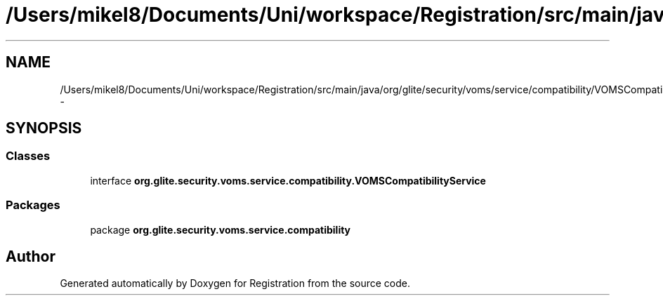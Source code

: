 .TH "/Users/mikel8/Documents/Uni/workspace/Registration/src/main/java/org/glite/security/voms/service/compatibility/VOMSCompatibilityService.java" 3 "Wed Jul 13 2011" "Version 4" "Registration" \" -*- nroff -*-
.ad l
.nh
.SH NAME
/Users/mikel8/Documents/Uni/workspace/Registration/src/main/java/org/glite/security/voms/service/compatibility/VOMSCompatibilityService.java \- 
.SH SYNOPSIS
.br
.PP
.SS "Classes"

.in +1c
.ti -1c
.RI "interface \fBorg.glite.security.voms.service.compatibility.VOMSCompatibilityService\fP"
.br
.in -1c
.SS "Packages"

.in +1c
.ti -1c
.RI "package \fBorg.glite.security.voms.service.compatibility\fP"
.br
.in -1c
.SH "Author"
.PP 
Generated automatically by Doxygen for Registration from the source code.
